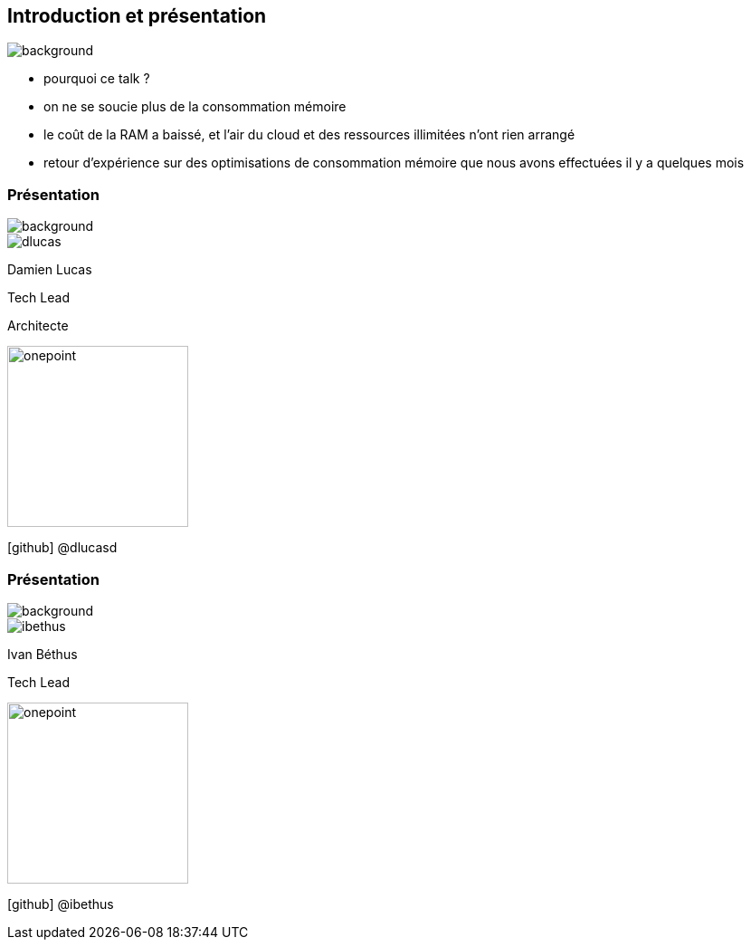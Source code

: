 [%notitle]
== Introduction et présentation

image::images/ram.jpg[background, size=fill]

[.notes]
--
* pourquoi ce talk ?
* on ne se soucie plus de la consommation mémoire
* le coût de la RAM a baissé, et l'air du cloud et des ressources illimitées n'ont rien arrangé
* retour d'expérience sur des optimisations de consommation mémoire que nous avons effectuées il y a quelques mois
--

[%notitle.%auto-animate.columns.is-vcentered.transparency]
=== Présentation

image::images/sod2024_2.jpg[background, size=fill]


[.column.is-two-fifth]
--
image::images/dlucas.png[]
--


[.column.has-text-left]
****

[.important-text]
--
Damien Lucas

Tech Lead

Architecte
--

image:images/onepoint.png[width=200]

[.vertical-align-middle]
icon:github[] @dlucasd

****

[%notitle.%auto-animate.columns.is-vcentered.transparency]
=== Présentation

image::images/sod2024_2.jpg[background, size=fill]

[.column.is-two-fifth]
--
image::images/ibethus.png[]
--

[.column.has-text-left]
****

[.important-text]
--
Ivan Béthus

Tech Lead
--

image:images/onepoint.png[width=200]


[.vertical-align-middle]
icon:github[] @ibethus
****
